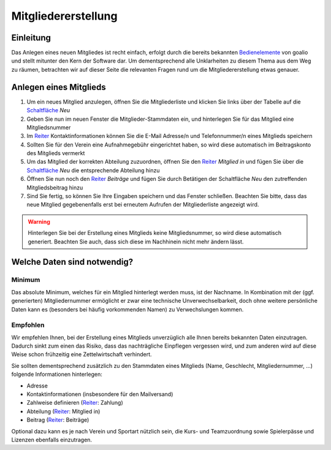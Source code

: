 Mitgliedererstellung
====================

Einleitung
----------

Das Anlegen eines neuen Mitgliedes ist recht einfach, erfolgt durch die bereits bekannten Bedienelemente_ von goalio und stellt mitunter den Kern der Software dar. Um dementsprechend alle Unklarheiten zu diesem Thema aus dem Weg zu räumen, betrachten wir auf dieser Seite die relevanten Fragen rund um die Mitgliedererstellung etwas genauer.

Anlegen eines Mitglieds
-----------------------

1. Um ein neues Mitglied anzulegen, öffnen Sie die Mitgliederliste und klicken Sie links über der Tabelle auf die Schaltfläche_ *Neu*

2. Geben Sie nun im neuen Fenster die Mitglieder-Stammdaten ein, und hinterlegen Sie für das Mitglied eine Mitgliedsnummer

3. Im Reiter_ Kontaktinformationen können Sie die E-Mail Adresse/n und Telefonnummer/n eines Mitglieds speichern

4. Sollten Sie für den Verein eine Aufnahmegebühr eingerichtet haben, so wird diese automatisch im Beitragskonto des Mitglieds vermerkt

5. Um das Mitglied der korrekten Abteilung zuzuordnen, öffnen Sie den Reiter_ *Mitglied in* und fügen Sie über die Schaltfläche_ *Neu* die entsprechende Abteilung hinzu

6. Öffnen Sie nun noch den Reiter_ *Beiträge* und fügen Sie durch Betätigen der Schaltfläche *Neu* den zutreffenden Mitgliedsbeitrag hinzu

7. Sind Sie fertig, so können Sie Ihre Eingaben speichern und das Fenster schließen. Beachten Sie bitte, dass das neue Mitglied gegebenenfalls erst bei erneutem Aufrufen der Mitgliederliste angezeigt wird.

.. warning::
	Hinterlegen Sie bei der Erstellung eines Mitglieds keine Mitgliedsnummer, so wird diese automatisch generiert. Beachten Sie auch, dass sich diese im Nachhinein nicht mehr ändern lässt.

Welche Daten sind notwendig?
----------------------------

Minimum
^^^^^^^

Das absolute Minimum, welches für ein Mitglied hinterlegt werden muss, ist der Nachname. In Kombination mit der (ggf. generierten) Mitgliedernummer ermöglicht er zwar eine technische Unverwechselbarkeit, doch ohne weitere persönliche Daten kann es (besonders bei häufig vorkommenden Namen) zu Verwechslungen kommen.

Empfohlen
^^^^^^^^^

Wir empfehlen Ihnen, bei der Erstellung eines Mitglieds unverzüglich alle Ihnen bereits bekannten Daten einzutragen. Dadurch sinkt zum einen das Risiko, dass das nachträgliche Einpflegen vergessen wird, und zum anderen wird auf diese Weise schon frühzeitig eine Zettelwirtschaft verhindert.

Sie sollten dementsprechend zusätzlich zu den Stammdaten eines Mitglieds (Name, Geschlecht, Mitgliedernummer, ...) folgende Informationen hinterlegen:

- Adresse
- Kontaktinformationen (insbesondere für den Mailversand)
- Zahlweise definieren (Reiter_: Zahlung)
- Abteilung (Reiter_: Mitglied in)
- Beitrag (Reiter_: Beiträge)

Optional dazu kann es je nach Verein und Sportart nützlich sein, die Kurs- und Teamzuordnung sowie Spielerpässe und Lizenzen ebenfalls einzutragen.

.. _Reiter: /de/latest/erste-schritte/benutzeroberflaeche.html#reiter
.. _Schaltfläche: /de/latest/erste-schritte/benutzeroberflaeche.html#schaltflachen
.. _Bedienelemente: /de/latest/erste-schritte/benutzeroberflaeche.html
